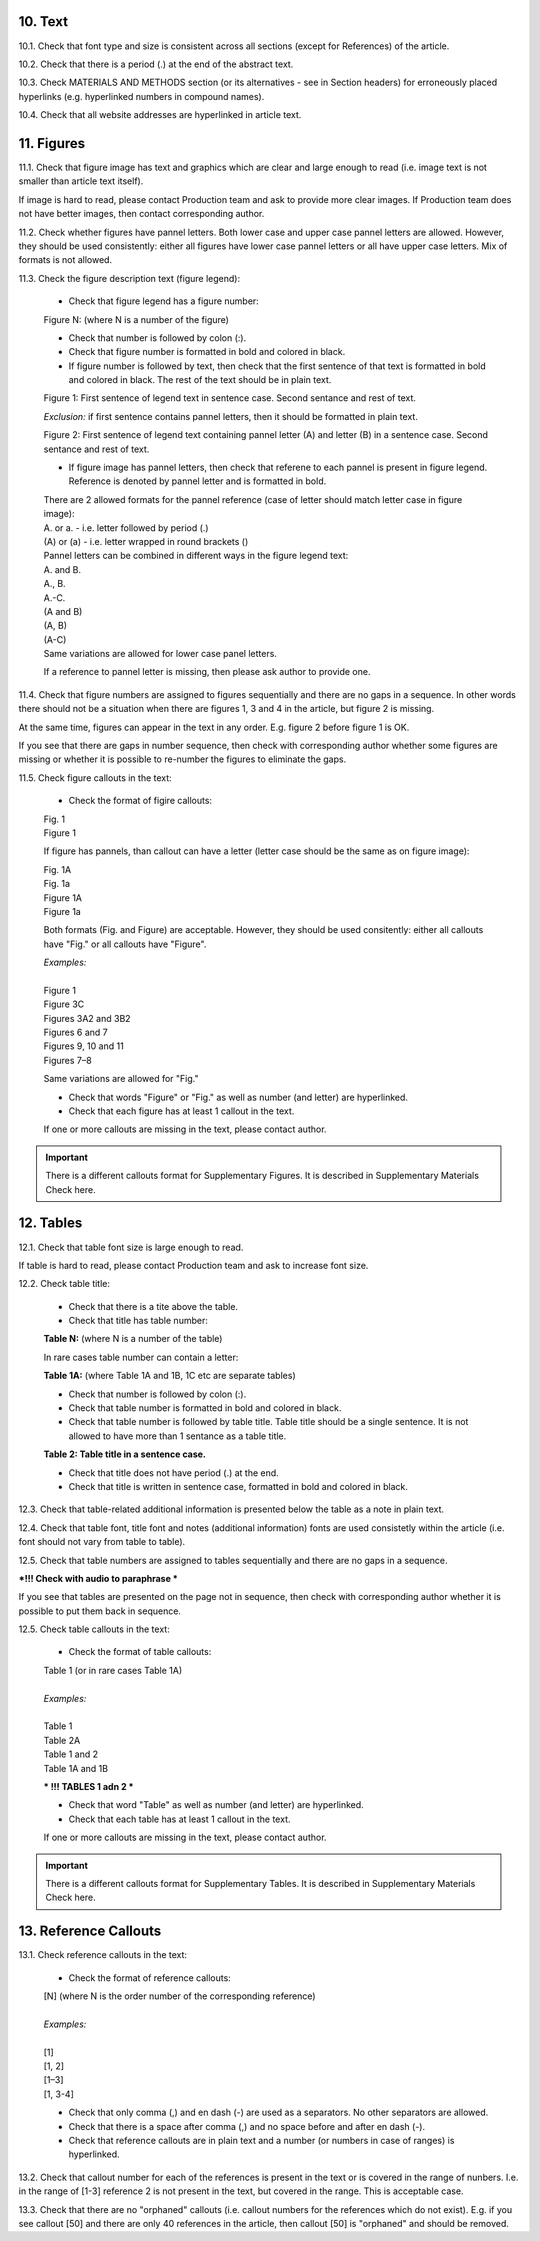 .. role:: und

.. role:: sample

.. role:: sampleb

.. role:: sampleu

10. Text
--------

10.1. Check that font type and size is consistent across all sections (except for References) of the article. 

10.2. Check that there is a period (.) at the end of the abstract text.

10.3. Check MATERIALS AND METHODS section (or its alternatives - see in Section headers) for erroneously placed hyperlinks (e.g. hyperlinked numbers in compound names).

10.4. Check that all website addresses are hyperlinked in article text.


11. Figures
------------

11.1. Check that figure image has text and graphics which are clear and large enough to read (i.e. image text is not smaller than article text itself).

If image is hard to read, please contact Production team and ask to provide more clear images. If Production team does not have better images, then contact corresponding author.

11.2. Check whether figures have pannel letters. Both lower case and upper case pannel letters are allowed. However, they should be used consistently: either all figures have lower case pannel letters or all have upper case letters. Mix of formats is not allowed.

11.3. Check the figure description text (figure legend):

	- Check that figure legend has a figure number:

	|	:sampleb:`Figure N:` (where N is a number of the figure)

	- Check that number is followed by colon (:).

	- Check that figure number is formatted in bold and colored in black.

	- If figure number is followed by text, then check that the first sentence of that text is formatted in bold and colored in black. The rest of the text should be in plain text.

	|	:sampleb:`Figure 1: First sentence of legend text in sentence case.` :sample:`Second sentance and rest of text.`
	
	.. image:: /_static/html_figure_number.png
   	  	:alt: Figure number
   	  	:scale: 99%

	`Exclusion:` if first sentence contains pannel letters, then it should be formatted in plain text.

	|	:sampleb:`Figure 2:` :sample:`First sentence of legend text containing pannel letter (`:sampleb:`A`:sample:`) and letter (`:sampleb:`B`:sample:`) in a sentence case. Second sentance and rest of text.`


	.. image:: /_static/html_figure_number_exception.png
   	  	:alt: Figure number
   	  	:scale: 99%

	- If figure image has pannel letters, then check that referene to each pannel is present in figure legend. Reference is denoted by pannel letter and is formatted in bold.

	| There are 2 allowed formats for the pannel reference (case of letter should match letter case in figure image):

	|	:sampleb:`A.` or :sampleb:`a.` - i.e. letter followed by period (.)
	|	:sample:`(`:sampleb:`A`:sample:`)` or :sample:`(`:sampleb:`a`:sample:`)` - i.e. letter wrapped in round brackets ()

	| Pannel letters can be combined in different ways in the figure legend text:

	| :sampleb:`A.` :sample:`and` :sampleb:`B.`

	.. image:: /_static/html_fig_reference_anb.png
   	  	:alt: Figure number
   	  	:scale: 99%

	| :sampleb:`A.`:sample:`,` :sampleb:`B.`

	.. image:: /_static/html_fig_reference_acomb.png
   	  	:alt: Figure number
   	  	:scale: 99%

	| :sampleb:`A.-C.`

	.. image:: /_static/html_fig_reference_a-c.png
   	  	:alt: Figure number
   	  	:scale: 99%

	| :sample:`(`:sampleb:`A` :sample:`and` :sampleb:`B`:sample:`)`

	.. image:: /_static/html_fig_reference_br_anb.png
   	  	:alt: Figure number
   	  	:scale: 99%

	| :sample:`(`:sampleb:`A`:sample:`,` :sampleb:`B`:sample:`)`

	.. image:: /_static/html_fig_reference_br_acomb.png
   	  	:alt: Figure number
   	  	:scale: 99%

	| :sample:`(`:sampleb:`A-C`:sample:`)`

	.. image:: /_static/html_fig_reference_br_a-c.png
   	  	:alt: Figure number
   	  	:scale: 99%

	| Same variations are allowed for lower case panel letters.


	If a reference to pannel letter is missing, then please ask author to provide one.


11.4. Check that figure numbers are assigned to figures sequentially and there are no gaps in a sequence. In other words there should not be a situation when there are figures 1, 3 and 4 in the article, but figure 2 is missing.

At the same time, figures can appear in the text in any order. E.g. figure 2 before figure 1 is OK.

If you see that there are gaps in number sequence, then check with corresponding author whether some figures are missing or whether it is possible to re-number the figures to eliminate the gaps.

11.5. Check figure callouts in the text:

	- Check the format of figire callouts:

	| :sampleu:`Fig. 1`
	.. image:: /_static/html_fig_callout_short.png
   	  	:alt: Figure number
   	  	:scale: 99%

	| :sampleu:`Figure 1`
	.. image:: /_static/html_fig_callout_full.png
   	  	:alt: Figure number
   	  	:scale: 99%


	If figure has pannels, than callout can have a letter (letter case should be the same as on figure image):

	| :sampleu:`Fig. 1A`
	.. image:: /_static/html_fig_callout_full_letter.png
   	  	:alt: Figure number
   	  	:scale: 99%

	| :sampleu:`Fig. 1a`
	.. image:: /_static/html_fig_callout_short_letter.png
   	  :alt: Figure number
   	  :scale: 99%

	| :sampleu:`Figure 1A`
	.. image:: /_static/html_fig_callout_full_letter.png
   	  	:alt: Figure number
   	  	:scale: 99%
	
	| :sampleu:`Figure 1a`

	Both formats (Fig. and Figure) are acceptable. However, they should be used consitently: either all callouts have "Fig." or all callouts have "Figure".

	| `Examples:`
	|
	| :sampleu:`Figure 1`
	| :sampleu:`Figure 3C`
	| :sampleu:`Figures 3A2` :sample:`and` :sampleu:`3B2`
	| :sampleu:`Figures 6` :sample:`and` :sampleu:`7`
	| :sampleu:`Figures 9`:sample:`,` :sampleu:`10` :sample:`and` :sampleu:`11`
	| :sampleu:`Figures 7`:sample:`–`:sampleu:`8`

	Same variations are allowed for "Fig."


	- Check that words "Figure" or "Fig." as well as number (and letter) are hyperlinked.

	- Check that each figure has at least 1 callout in the text.

	If one or more callouts are missing in the text, please contact author.


.. Important::

	There is a different callouts format for Supplementary Figures.
	It is described in Supplementary Materials Check here.


12. Tables
----------

12.1.  Check that table font size is large enough to read.

If table is hard to read, please contact Production team and ask to increase font size.

12.2. Check table title:

	- Check that there is a tite above the table.

	- Check that title has table number:

	| **Table N:** (where N is a number of the table)

	In rare cases table number can contain a letter:

	| **Table 1A:** (where Table 1A and 1B, 1C etc are separate tables)

	- Check that number is followed by colon (:).

	- Check that table number is formatted in bold and colored in black.

	- Check that table number is followed by table title. Table title should be a single sentence. It is not allowed to have more than 1 sentance as a table title.

	| **Table 2: Table title in a sentence case.**

	- Check that title does not have period (.) at the end.

	- Check that title is written in sentence case, formatted in bold and colored in black.

12.3. Check that table-related additional information is presented below the table as a note in plain text.

12.4. Check that table font, title font and notes (additional information) fonts are used consistetly within the article (i.e. font should not vary from table to table).

12.5. Check that table numbers are assigned to tables sequentially and there are no gaps in a sequence.

***!!! Check with audio to paraphrase ***

If you see that tables are presented on the page not in sequence, then check with corresponding author whether it is possible to put them back in sequence.

12.5. Check table callouts in the text:

	- Check the format of table callouts:

	| Table 1 (or in rare cases Table 1A)
	|
	| `Examples:`
	|
	| Table 1
	| Table 2A
	| Table 1 and 2
	| Table 1A and 1B



	*** !!! TABLES 1 adn 2 ***

	- Check that word "Table" as well as number (and letter) are hyperlinked.

	- Check that each table has at least 1 callout in the text.

	If one or more callouts are missing in the text, please contact author.

.. Important::

	There is a different callouts format for Supplementary Tables.
	It is described in Supplementary Materials Check here.


13. Reference Callouts
----------------------

13.1. Check reference callouts in the text:

	- Check the format of reference callouts:

	| [N] (where N is the order number of the corresponding reference)
	|	
	| `Examples:`
	|
	| [1]
	| [1, 2]
	| [1–3]
	| [1, 3-4]

	- Check that only comma (,) and en dash (-) are used as a separators. No other separators are allowed. 

	- Check that there is a space after comma (,) and no space before and after en dash (-).

	- Check that reference callouts are in plain text and a number (or numbers in case of ranges) is hyperlinked.

13.2. Check that callout number for each of the references is present in the text or is covered in the range of nunbers. I.e. in the range of [1-3] reference 2 is not present in the text, but covered in the range. This is acceptable case.

13.3. Check that there are no "orphaned" callouts (i.e. callout numbers for the references which do not exist). E.g. if you see callout [50] and there are only 40 references in the article, then callout [50] is "orphaned" and should be removed.


